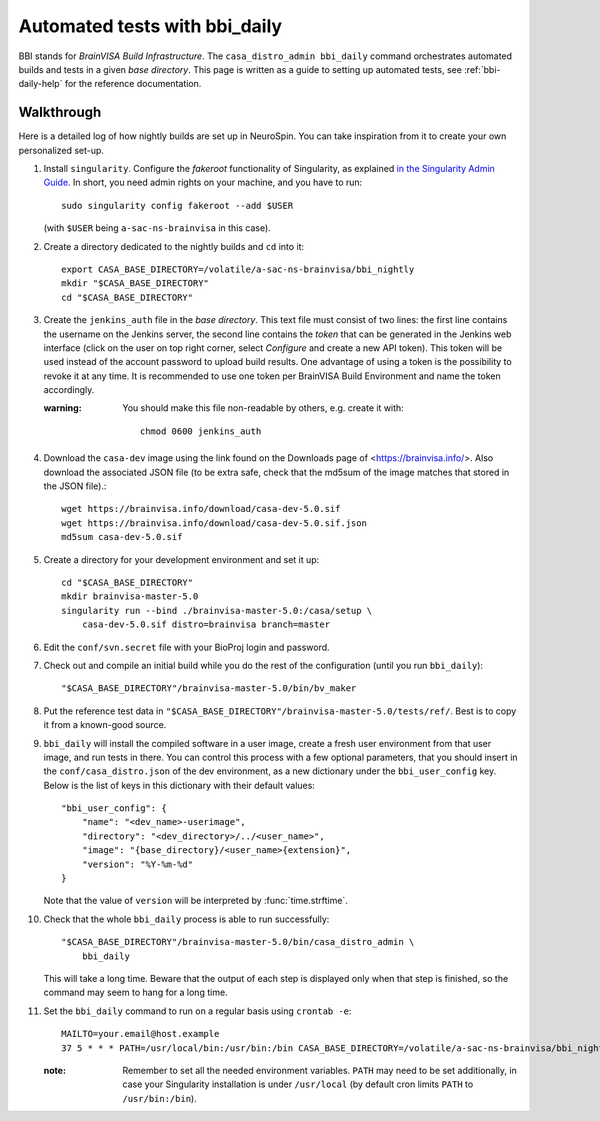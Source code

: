 ==============================
Automated tests with bbi_daily
==============================

BBI stands for *BrainVISA Build Infrastructure*. The ``casa_distro_admin
bbi_daily`` command orchestrates automated builds and tests in a given *base
directory*. This page is written as a guide to setting up automated tests, see
:ref:`bbi-daily-help` for the reference documentation.


Walkthrough
-----------

Here is a detailed log of how nightly builds are set up in NeuroSpin. You can
take inspiration from it to create your own personalized set-up.

1. Install ``singularity``. Configure the *fakeroot* functionality of
   Singularity, as explained `in the Singularity Admin Guide
   <https://sylabs.io/guides/3.7/admin-guide/user_namespace.html#fakeroot-feature>`_.
   In short, you need admin rights on your machine, and you have to run::

     sudo singularity config fakeroot --add $USER

   (with ``$USER`` being ``a-sac-ns-brainvisa`` in this case).

2. Create a directory dedicated to the nightly builds and ``cd`` into it::

     export CASA_BASE_DIRECTORY=/volatile/a-sac-ns-brainvisa/bbi_nightly
     mkdir "$CASA_BASE_DIRECTORY"
     cd "$CASA_BASE_DIRECTORY"

3. Create the ``jenkins_auth`` file in the *base directory*. This text file
   must consist of two lines: the first line contains the username on the
   Jenkins server, the second line contains the *token* that can be generated
   in the Jenkins web interface (click on the user on top right corner, select
   *Configure* and create a new API token). This token will be used instead of
   the account password to upload build results. One advantage of using a token
   is the possibility to revoke it at any time. It is recommended to use one
   token per BrainVISA Build Environment and name the token accordingly.


   :warning: You should make this file non-readable by others, e.g. create it
             with::
               chmod 0600 jenkins_auth

4. Download the ``casa-dev`` image using the link found on the Downloads page
   of <https://brainvisa.info/>. Also download the associated JSON file (to be
   extra safe, check that the md5sum of the image matches that stored in the
   JSON file).::

     wget https://brainvisa.info/download/casa-dev-5.0.sif
     wget https://brainvisa.info/download/casa-dev-5.0.sif.json
     md5sum casa-dev-5.0.sif

5. Create a directory for your development environment and set it up::

     cd "$CASA_BASE_DIRECTORY"
     mkdir brainvisa-master-5.0
     singularity run --bind ./brainvisa-master-5.0:/casa/setup \
         casa-dev-5.0.sif distro=brainvisa branch=master

6. Edit the ``conf/svn.secret`` file with your BioProj login and password.

7. Check out and compile an initial build while you do the rest of the
   configuration (until you run ``bbi_daily``)::

     "$CASA_BASE_DIRECTORY"/brainvisa-master-5.0/bin/bv_maker

8. Put the reference test data in
   ``"$CASA_BASE_DIRECTORY"/brainvisa-master-5.0/tests/ref/``. Best is to copy
   it from a known-good source.

9. ``bbi_daily`` will install the compiled software in a user image, create a
   fresh user environment from that user image, and run tests in there. You can
   control this process with a few optional parameters, that you should insert
   in the ``conf/casa_distro.json`` of the dev environment, as a new dictionary
   under the ``bbi_user_config`` key. Below is the list of keys in this
   dictionary with their default values::

     "bbi_user_config": {
         "name": "<dev_name>-userimage",
         "directory": "<dev_directory>/../<user_name>",
         "image": "{base_directory}/<user_name>{extension}",
         "version": "%Y-%m-%d"
     }

   Note that the value of ``version`` will be interpreted by
   :func:`time.strftime`.

10. Check that the whole ``bbi_daily`` process is able to run successfully::

      "$CASA_BASE_DIRECTORY"/brainvisa-master-5.0/bin/casa_distro_admin \
          bbi_daily

    This will take a long time. Beware that the output of each step is
    displayed only when that step is finished, so the command may seem to hang
    for a long time.

11. Set the ``bbi_daily`` command to run on a regular basis using ``crontab -e``::

      MAILTO=your.email@host.example
      37 5 * * * PATH=/usr/local/bin:/usr/bin:/bin CASA_BASE_DIRECTORY=/volatile/a-sac-ns-brainvisa/bbi_nightly SINGULARITY_TMPDIR=/volatile/tmp /volatile/a-sac-ns-brainvisa/bbi_nightly/brainvisa-master-5.0/bin/casa_distro_admin bbi_daily jenkins_server='https://brainvisa.info/builds'

    :note: Remember to set all the needed environment variables. ``PATH`` may
           need to be set additionally, in case your Singularity installation
           is under ``/usr/local`` (by default cron limits ``PATH`` to
           ``/usr/bin:/bin``).
